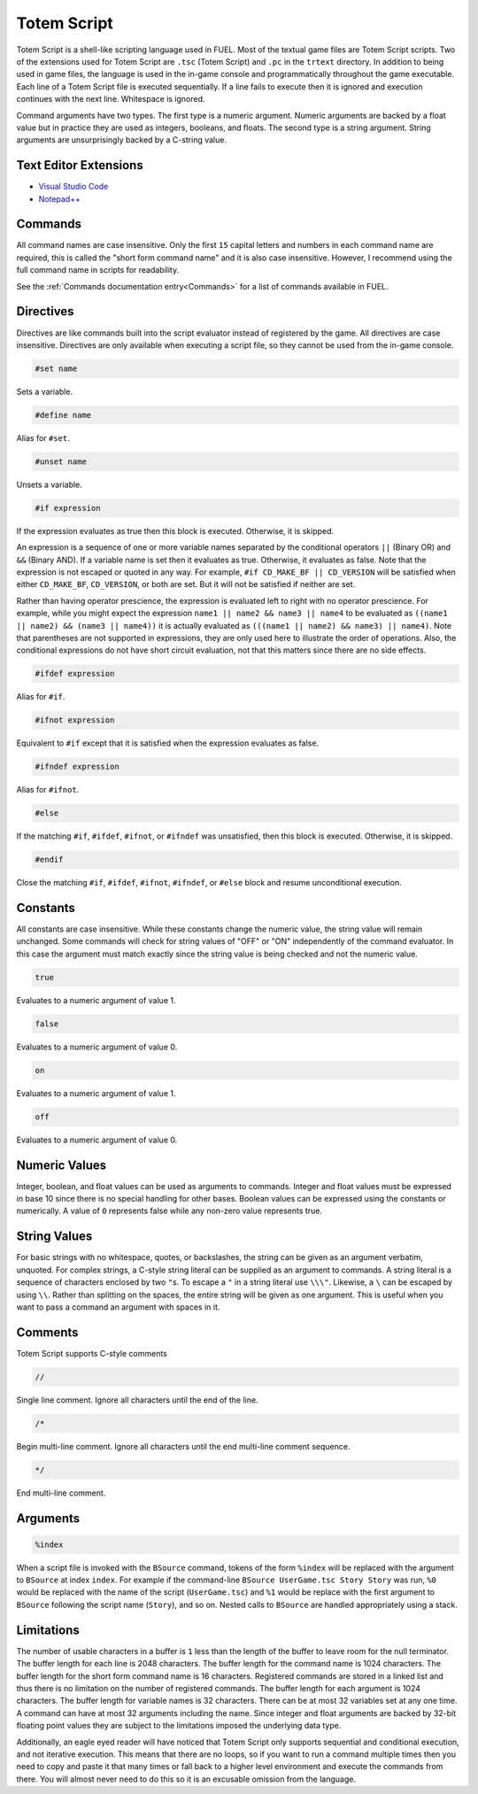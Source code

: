 Totem Script
============

Totem Script is a shell-like scripting language used in FUEL. Most of the textual game files are Totem Script scripts. Two of the extensions used for Totem Script are ``.tsc`` (Totem Script) and ``.pc`` in the ``trtext`` directory. In addition to being used in game files, the language is used in the in-game console and programmatically throughout the game executable. Each line of a Totem Script file is executed sequentially. If a line fails to execute then it is ignored and execution continues with the next line. Whitespace is ignored.

Command arguments have two types. The first type is a numeric argument. Numeric arguments are backed by a float value but in practice they are used as integers, booleans, and floats. The second type is a string argument. String arguments are unsurprisingly backed by a C-string value.

Text Editor Extensions
----------------------

* `Visual Studio Code <https://marketplace.visualstudio.com/items?itemName=widberg.totemscript>`_
* `Notepad++ <https://gist.github.com/widberg/bb0339674bcee092c029a29f686d3cc7#file-tsc-xml>`_

Commands
--------

All command names are case insensitive. Only the first ``15`` capital letters and numbers in each command name are required, this is called the "short form command name" and it is also case insensitive. However, I recommend using the full command name in scripts for readability.

See the :ref:`Commands documentation entry<Commands>` for a list of commands available in FUEL.

Directives
----------

Directives are like commands built into the script evaluator instead of registered by the game. All directives are case insensitive. Directives are only available when executing a script file, so they cannot be used from the in-game console.

.. code-block:: c

   #set name

Sets a variable.

.. code-block:: c

   #define name

Alias for ``#set``.

.. code-block:: c

   #unset name

Unsets a variable.

.. code-block:: c

   #if expression

If the expression evaluates as true then this block is executed. Otherwise, it is skipped.

An expression is a sequence of one or more variable names separated by the conditional operators ``||`` (Binary OR) and ``&&`` (Binary AND). If a variable name is set then it evaluates as true. Otherwise, it evaluates as false. Note that the expression is not escaped or quoted in any way. For example, ``#if CD_MAKE_BF || CD_VERSION`` will be satisfied when either ``CD_MAKE_BF``, ``CD_VERSION``, or both are set. But it will not be satisfied if neither are set.

Rather than having operator prescience, the expression is evaluated left to right with no operator prescience. For example, while you might expect the expression ``name1 || name2 && name3 || name4`` to be evaluated as ``((name1 || name2) && (name3 || name4))`` it is actually evaluated as ``(((name1 || name2) && name3) || name4)``. Note that parentheses are not supported in expressions, they are only used here to illustrate the order of operations. Also, the conditional expressions do not have short circuit evaluation, not that this matters since there are no side effects.

.. code-block:: c

   #ifdef expression

Alias for ``#if``.

.. code-block:: c

   #ifnot expression

Equivalent to ``#if`` except that it is satisfied when the expression evaluates as false.

.. code-block:: c

   #ifndef expression

Alias for ``#ifnot``.

.. code-block:: c

   #else

If the matching ``#if``, ``#ifdef``, ``#ifnot``, or ``#ifndef`` was unsatisfied, then this block is executed. Otherwise, it is skipped.

.. code-block:: c

   #endif

Close the matching ``#if``, ``#ifdef``, ``#ifnot``, ``#ifndef``, or ``#else`` block and resume unconditional execution.

Constants
---------

All constants are case insensitive. While these constants change the numeric value, the string value will remain unchanged. Some commands will check for string values of "OFF" or "ON" independently of the command evaluator. In this case the argument must match exactly since the string value is being checked and not the numeric value.

.. code-block:: c

   true

Evaluates to a numeric argument of value 1.

.. code-block:: c

   false

Evaluates to a numeric argument of value 0.

.. code-block:: c

   on

Evaluates to a numeric argument of value 1.

.. code-block:: c

   off

Evaluates to a numeric argument of value 0.

Numeric Values
--------------

Integer, boolean, and float values can be used as arguments to commands. Integer and float values must be expressed in base 10 since there is no special handling for other bases. Boolean values can be expressed using the constants or numerically. A value of ``0`` represents false while any non-zero value represents true.

String Values
-------------

For basic strings with no whitespace, quotes, or backslashes, the string can be given as an argument verbatim, unquoted. For complex strings, a C-style string literal can be supplied as an argument to commands. A string literal is a sequence of characters enclosed by two ``"``\ s. To escape a ``"`` in a string literal use ``\\\"``. Likewise, a ``\`` can be escaped by using ``\\``. Rather than splitting on the spaces, the entire string will be given as one argument. This is useful when you want to pass a command an argument with spaces in it.

Comments
--------

Totem Script supports C-style comments

.. code-block:: c

   //

Single line comment. Ignore all characters until the end of the line.

.. code-block:: c

   /*

Begin multi-line comment. Ignore all characters until the end multi-line comment sequence.

.. code-block:: c

   */

End multi-line comment.

Arguments
---------

.. code-block:: c

   %index

When a script file is invoked with the ``BSource`` command, tokens of the form ``%index`` will be replaced with the argument to ``BSource`` at index ``index``. For example if the command-line ``BSource UserGame.tsc Story Story`` was run, ``%0`` would be replaced with the name of the script (``UserGame.tsc``) and ``%1`` would be replace with the first argument to ``BSource`` following the script name (``Story``), and so on. Nested calls to ``BSource`` are handled appropriately using a stack.

Limitations
-----------

The number of usable characters in a buffer is ``1`` less than the length of the buffer to leave room for the null terminator. The buffer length for each line is 2048 characters. The buffer length for the command name is 1024 characters. The buffer length for the short form command name is 16 characters. Registered commands are stored in a linked list and thus there is no limitation on the number of registered commands. The buffer length for each argument is 1024 characters. The buffer length for variable names is 32 characters. There can be at most 32 variables set at any one time. A command can have at most 32 arguments including the name. Since integer and float arguments are backed by 32-bit floating point values they are subject to the limitations imposed the underlying data type.

Additionally, an eagle eyed reader will have noticed that Totem Script only supports sequential and conditional execution, and not iterative execution. This means that there are no loops, so if you want to run a command multiple times then you need to copy and paste it that many times or fall back to a higher level environment and execute the commands from there. You will almost never need to do this so it is an excusable omission from the language.
